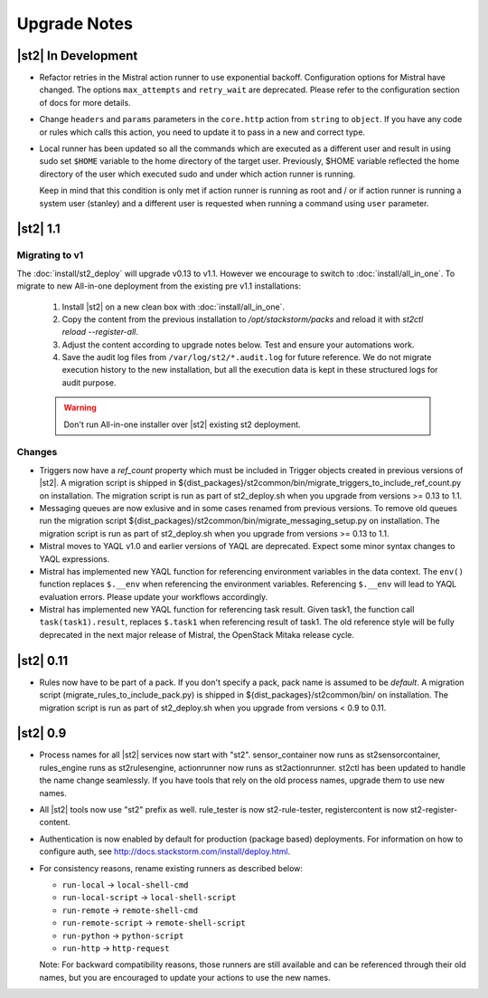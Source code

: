Upgrade Notes
=============

|st2| In Development
--------------------

* Refactor retries in the Mistral action runner to use exponential backoff. Configuration options
  for Mistral have changed. The options ``max_attempts`` and ``retry_wait`` are deprecated. Please
  refer to the configuration section of docs for more details.
* Change ``headers`` and ``params`` parameters in the ``core.http`` action from ``string`` to
  ``object``. If you have any code or rules which calls this action, you need to update it to
  pass in a new and correct type.
* Local runner has been updated so all the commands which are executed as a different user and
  result in using sudo set ``$HOME`` variable to the home directory of the target user. Previously,
  $HOME variable reflected the home directory of the user which executed sudo and under which
  action runner is running.

  Keep in mind that this condition is only met if action runner is running as root and / or if
  action runner is running a system user (stanley) and a different user is requested when running
  a command using ``user`` parameter.

|st2| 1.1
---------

Migrating to v1
~~~~~~~~~~~~~~~
The :doc:`install/st2_deploy` will upgrade v0.13 to v1.1. However we encourage to switch to :doc:`install/all_in_one`. To migrate to new All-in-one deployment from the existing pre v1.1 installations:

    1. Install |st2| on a new clean box with :doc:`install/all_in_one`.
    2. Copy the content from the previous installation to `/opt/stackstorm/packs`
       and reload it with `st2ctl reload --register-all`.
    3. Adjust the content according to upgrade notes below. Test and ensure your automations work.
    4. Save the audit log files from ``/var/log/st2/*.audit.log`` for future reference.
       We do not migrate execution history to the new installation, but all the execution data is
       kept in these structured logs for audit purpose.

    .. warning:: Don't run All-in-one installer over |st2| existing st2 deployment.

Changes
~~~~~~~
* Triggers now have a `ref_count` property which must be included in Trigger objects
  created in previous versions of |st2|. A migration script is shipped in
  ${dist_packages}/st2common/bin/migrate_triggers_to_include_ref_count.py on installation.
  The migration script is run as part of st2_deploy.sh when you upgrade from versions >= 0.13 to
  1.1.
* Messaging queues are now exlusive and in some cases renamed from previous versions. To
  remove old queues run the migration script
  ${dist_packages}/st2common/bin/migrate_messaging_setup.py on installation. The migration
  script is run as part of st2_deploy.sh when you upgrade from versions >= 0.13 to 1.1.
* Mistral moves to YAQL v1.0 and earlier versions of YAQL are deprecated. Expect some minor
  syntax changes to YAQL expressions.
* Mistral has implemented new YAQL function for referencing environment variables in the data
  context. The ``env()`` function replaces ``$.__env`` when referencing the environment variables.
  Referencing ``$.__env`` will lead to YAQL evaluation errors. Please update your workflows
  accordingly.
* Mistral has implemented new YAQL function for referencing task result. Given task1,
  the function call ``task(task1).result``, replaces ``$.task1`` when referencing result of task1.
  The old reference style will be fully deprecated in the next major release of Mistral, the
  OpenStack Mitaka release cycle.


|st2| 0.11
-------------

* Rules now have to be part of a pack. If you don't specify a pack,
  pack name is assumed to be `default`. A migration script
  (migrate_rules_to_include_pack.py) is shipped in ${dist_packages}/st2common/bin/
  on installation. The migration script
  is run as part of st2_deploy.sh when you upgrade from versions < 0.9 to 0.11.

|st2| 0.9
---------

* Process names for all |st2| services now start with "st2". sensor_container now runs as
  st2sensorcontainer, rules_engine runs as st2rulesengine, actionrunner now runs as
  st2actionrunner. st2ctl has been updated to handle the name change seamlessly. If you have tools
  that rely on the old process names, upgrade them to use new names.

* All |st2| tools now use "st2" prefix as well. rule_tester is now st2-rule-tester, registercontent
  is now st2-register-content.

* Authentication is now enabled by default for production (package based) deployments. For
  information on how to configure auth, see http://docs.stackstorm.com/install/deploy.html.

* For consistency reasons, rename existing runners as described below:

  * ``run-local`` -> ``local-shell-cmd``
  * ``run-local-script`` -> ``local-shell-script``
  * ``run-remote`` -> ``remote-shell-cmd``
  * ``run-remote-script`` -> ``remote-shell-script``
  * ``run-python`` -> ``python-script``
  * ``run-http`` -> ``http-request``

  Note: For backward compatibility reasons, those runners are still available
  and can be referenced through their old names, but you are encouraged to
  update your actions to use the new names.
